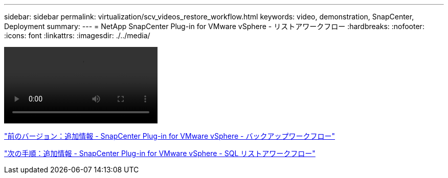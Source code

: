 ---
sidebar: sidebar 
permalink: virtualization/scv_videos_restore_workflow.html 
keywords: video, demonstration, SnapCenter, Deployment 
summary:  
---
= NetApp SnapCenter Plug-in for VMware vSphere - リストアワークフロー
:hardbreaks:
:nofooter: 
:icons: font
:linkattrs: 
:imagesdir: ./../media/


video::scv_restore_workflow.mp4[]
link:scv_videos_backup_workflow.html["前のバージョン：追加情報 - SnapCenter Plug-in for VMware vSphere - バックアップワークフロー"]

link:scv_videos_sql_restore.html["次の手順：追加情報 - SnapCenter Plug-in for VMware vSphere - SQL リストアワークフロー"]

